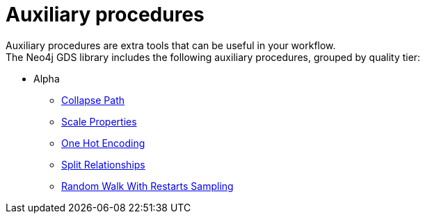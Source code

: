 [[algorithms-auxiliary]]
= Auxiliary procedures
:description: This chapter provides explanations and examples for auxiliary procedures in the Neo4j Graph Data Science library.


Auxiliary procedures are extra tools that can be useful in your workflow. +
The Neo4j GDS library includes the following auxiliary procedures, grouped by quality tier:

* Alpha
** xref:beta-algorithms/collapse-path.adoc[Collapse Path]
** xref:algorithms/scale-properties.adoc[Scale Properties]
** xref:alpha-algorithms/one-hot-encoding.adoc#algorithms-one-hot-encoding-sample[One Hot Encoding]
** xref:alpha-algorithms/split-relationships.adoc[Split Relationships]
** xref:management-ops/projections/rwr.adoc[Random Walk With Restarts Sampling]
